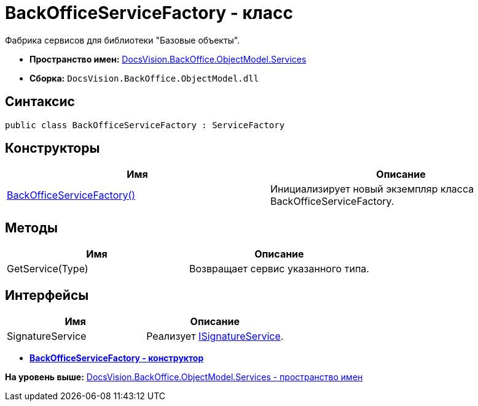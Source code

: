 = BackOfficeServiceFactory - класс

Фабрика сервисов для библиотеки "Базовые объекты".

* [.keyword]*Пространство имен:* xref:Services_NS.adoc[DocsVision.BackOffice.ObjectModel.Services]
* [.keyword]*Сборка:* [.ph .filepath]`DocsVision.BackOffice.ObjectModel.dll`

== Синтаксис

[source,pre,codeblock,language-csharp]
----
public class BackOfficeServiceFactory : ServiceFactory
----

== Конструкторы

[cols=",",options="header",]
|===
|Имя |Описание
|xref:BackOfficeServiceFactory_CT.adoc[BackOfficeServiceFactory()] |Инициализирует новый экземпляр класса BackOfficeServiceFactory.
|===

== Методы

[cols=",",options="header",]
|===
|Имя |Описание
|GetService(Type) |Возвращает сервис указанного типа.
|===

== Интерфейсы

[cols=",",options="header",]
|===
|Имя |Описание
|SignatureService |Реализует xref:ISignatureService_IN.adoc[ISignatureService].
|===

* *xref:../../../../../api/DocsVision/BackOffice/ObjectModel/Services/BackOfficeServiceFactory_CT.adoc[BackOfficeServiceFactory - конструктор]* +

*На уровень выше:* xref:../../../../../api/DocsVision/BackOffice/ObjectModel/Services/Services_NS.adoc[DocsVision.BackOffice.ObjectModel.Services - пространство имен]
